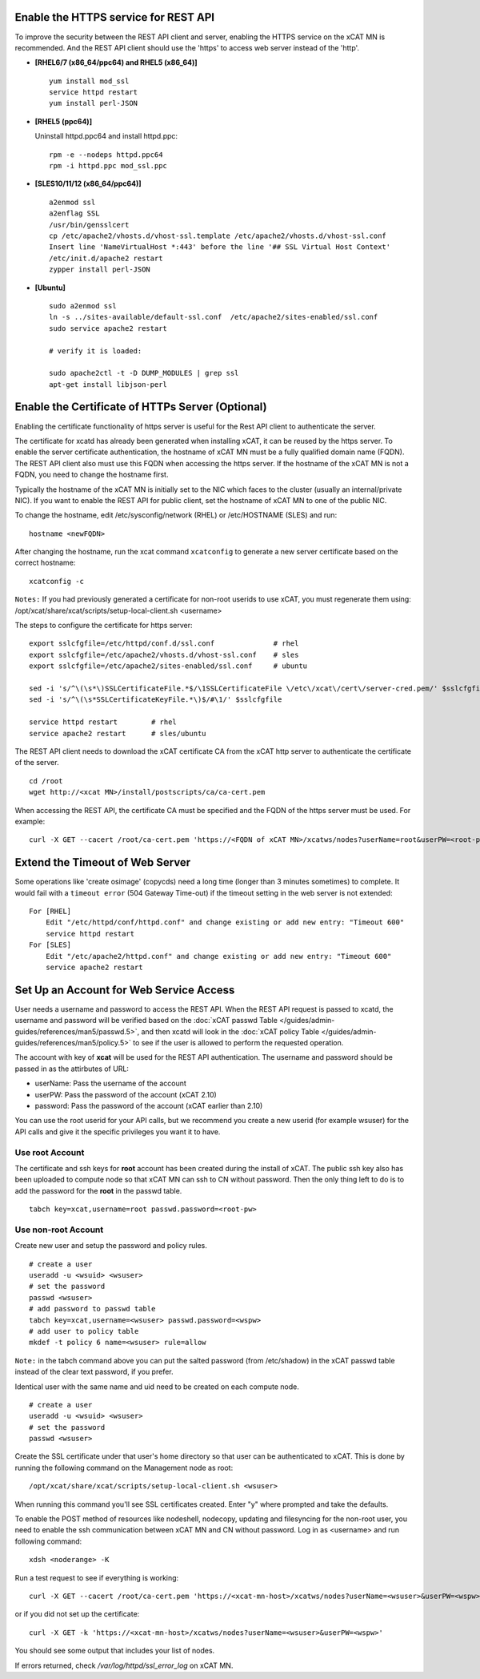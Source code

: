 Enable the HTTPS service for REST API 
=====================================

To improve the security between the REST API client and server, enabling the HTTPS service on the xCAT MN is recommended. And the REST API client should use the 'https' to access web server instead of the 'http'. 

* **[RHEL6/7 (x86_64/ppc64) and RHEL5 (x86_64)]** ::

    yum install mod_ssl
    service httpd restart
    yum install perl-JSON

* **[RHEL5 (ppc64)]**

  Uninstall httpd.ppc64 and install httpd.ppc: ::

    rpm -e --nodeps httpd.ppc64 
    rpm -i httpd.ppc mod_ssl.ppc

* **[SLES10/11/12 (x86_64/ppc64)]** ::

    a2enmod ssl
    a2enflag SSL
    /usr/bin/gensslcert
    cp /etc/apache2/vhosts.d/vhost-ssl.template /etc/apache2/vhosts.d/vhost-ssl.conf
    Insert line 'NameVirtualHost *:443' before the line '## SSL Virtual Host Context'
    /etc/init.d/apache2 restart
    zypper install perl-JSON

* **[Ubuntu]** ::

    sudo a2enmod ssl
    ln -s ../sites-available/default-ssl.conf  /etc/apache2/sites-enabled/ssl.conf
    sudo service apache2 restart
    
    # verify it is loaded:

    sudo apache2ctl -t -D DUMP_MODULES | grep ssl
    apt-get install libjson-perl

Enable the Certificate of HTTPs Server (Optional)
=================================================

Enabling the certificate functionality of https server is useful for the Rest API client to authenticate the server. 

The certificate for xcatd has already been generated when installing xCAT, it can be reused by the https server. To enable the server certificate authentication, the hostname of xCAT MN must be a fully qualified domain name (FQDN). The REST API client also must use this FQDN when accessing the https server. If the hostname of the xCAT MN is not a FQDN, you need to change the hostname first. 

Typically the hostname of the xCAT MN is initially set to the NIC which faces to the cluster (usually an internal/private NIC). If you want to enable the REST API for public client, set the hostname of xCAT MN to one of the public NIC. 

To change the hostname, edit /etc/sysconfig/network (RHEL) or /etc/HOSTNAME (SLES) and run:  ::

    hostname <newFQDN>

After changing the hostname, run the xcat command ``xcatconfig`` to generate a new server certificate based on the correct hostname: ::

    xcatconfig -c

``Notes:`` If you had previously generated a certificate for non-root userids to use xCAT, you must regenerate them using: /opt/xcat/share/xcat/scripts/setup-local-client.sh <username>

The steps to configure the certificate for https server: ::

    export sslcfgfile=/etc/httpd/conf.d/ssl.conf              # rhel
    export sslcfgfile=/etc/apache2/vhosts.d/vhost-ssl.conf    # sles
    export sslcfgfile=/etc/apache2/sites-enabled/ssl.conf     # ubuntu

    sed -i 's/^\(\s*\)SSLCertificateFile.*$/\1SSLCertificateFile \/etc\/xcat\/cert\/server-cred.pem/' $sslcfgfile    
    sed -i 's/^\(\s*SSLCertificateKeyFile.*\)$/#\1/' $sslcfgfile
        
    service httpd restart        # rhel
    service apache2 restart      # sles/ubuntu

The REST API client needs to download the xCAT certificate CA from the xCAT http server to authenticate the certificate of the server. ::

    cd /root
    wget http://<xcat MN>/install/postscripts/ca/ca-cert.pem

When accessing the REST API, the certificate CA must be specified and the FQDN of the https server must be used. For example: ::

    curl -X GET --cacert /root/ca-cert.pem 'https://<FQDN of xCAT MN>/xcatws/nodes?userName=root&userPW=<root-pw>'

Extend the Timeout of Web Server
================================

Some operations like 'create osimage' (copycds) need a long time (longer than 3 minutes sometimes) to complete. It would fail with a ``timeout error`` (504 Gateway Time-out) if the timeout setting in the web server is not extended: ::

    For [RHEL]
        Edit "/etc/httpd/conf/httpd.conf" and change existing or add new entry: "Timeout 600"
        service httpd restart
    For [SLES]
        Edit "/etc/apache2/httpd.conf" and change existing or add new entry: "Timeout 600"
        service apache2 restart

Set Up an Account for Web Service Access
========================================

User needs a username and password to access the REST API. When the REST API request is passed to xcatd, the username and password will be verified based on the :doc:`xCAT passwd Table </guides/admin-guides/references/man5/passwd.5>`, and then xcatd will look in the :doc:`xCAT policy Table </guides/admin-guides/references/man5/policy.5>` to see if the user is allowed to perform the requested operation. 

The account with key of **xcat** will be used for the REST API authentication. The username and password should be passed in as the attirbutes of URL: 

* userName: Pass the username of the account 
* userPW:   Pass the password of the account (xCAT 2.10)
* password: Pass the password of the account (xCAT earlier than 2.10)

You can use the root userid for your API calls, but we recommend you create a new userid (for example wsuser) for the API calls and give it the specific privileges you want it to have.

Use root Account
----------------

The certificate and ssh keys for **root** account has been created during the install of xCAT. The public ssh key also has been uploaded to compute node so that xCAT MN can ssh to CN without password. Then the only thing left to do is to add the password for the **root** in the passwd table. ::

    tabch key=xcat,username=root passwd.password=<root-pw>

Use non-root Account
--------------------

Create new user and setup the password and policy rules. ::

    # create a user
    useradd -u <wsuid> <wsuser>
    # set the password
    passwd <wsuser>
    # add password to passwd table
    tabch key=xcat,username=<wsuser> passwd.password=<wspw>
    # add user to policy table
    mkdef -t policy 6 name=<wsuser> rule=allow

``Note:`` in the tabch command above you can put the salted password (from /etc/shadow) in the xCAT passwd table instead of the clear text password, if you prefer. 

Identical user with the same name and uid need to be created on each compute node. ::

    # create a user
    useradd -u <wsuid> <wsuser>
    # set the password
    passwd <wsuser>

Create the SSL certificate under that user's home directory so that user can be authenticated to xCAT. This is done by running the following command on the Management node as root: ::

    /opt/xcat/share/xcat/scripts/setup-local-client.sh <wsuser>

When running this command you'll see SSL certificates created. Enter "y" where prompted and take the defaults. 

To enable the POST method of resources like nodeshell, nodecopy, updating and filesyncing for the non-root user, you need to enable the ssh communication between xCAT MN and CN without password. Log in as <username> and run following command: ::

    xdsh <noderange> -K

Run a test request to see if everything is working: ::

    curl -X GET --cacert /root/ca-cert.pem 'https://<xcat-mn-host>/xcatws/nodes?userName=<wsuser>&userPW=<wspw>'

or if you did not set up the certificate: ::

    curl -X GET -k 'https://<xcat-mn-host>/xcatws/nodes?userName=<wsuser>&userPW=<wspw>'

You should see some output that includes your list of nodes. 

If errors returned, check `/var/log/httpd/ssl_error_log` on xCAT MN.

